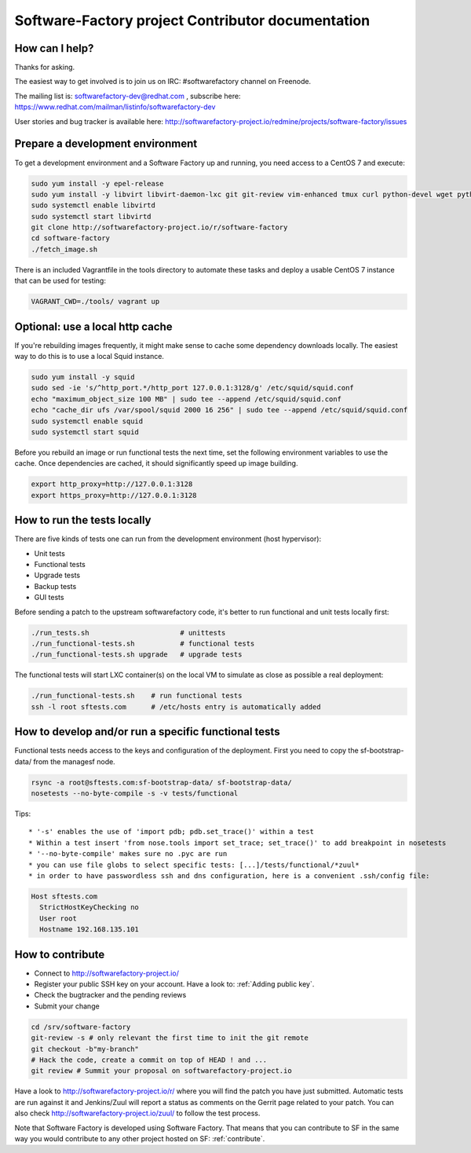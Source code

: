 ==================================================
Software-Factory project Contributor documentation
==================================================


How can I help?
---------------

Thanks for asking.

The easiest way to get involved is to join us on IRC: #softwarefactory channel on Freenode.

The mailing list is: softwarefactory-dev@redhat.com , subscribe here: https://www.redhat.com/mailman/listinfo/softwarefactory-dev

User stories and bug tracker is available here: http://softwarefactory-project.io/redmine/projects/software-factory/issues


Prepare a development environment
---------------------------------

To get a development environment and a Software Factory up and running,
you need access to a CentOS 7 and execute:

.. code-block:: bash

 sudo yum install -y epel-release
 sudo yum install -y libvirt libvirt-daemon-lxc git git-review vim-enhanced tmux curl python-devel wget python-pip mariadb-devel python-virtualenv python-devel gcc libffi-devel openldap-devel openssl-devel python-sphinx python-tox python-flake8 ansible
 sudo systemctl enable libvirtd
 sudo systemctl start libvirtd
 git clone http://softwarefactory-project.io/r/software-factory
 cd software-factory
 ./fetch_image.sh

There is an included Vagrantfile in the tools directory to automate these tasks
and deploy a usable CentOS 7 instance that can be used for testing:

.. code-block:: bash

 VAGRANT_CWD=./tools/ vagrant up


Optional: use a local http cache
--------------------------------

If you're rebuilding images frequently, it might make sense to cache some
dependency downloads locally. The easiest way to do this is to use a local Squid
instance.

.. code-block:: bash

 sudo yum install -y squid
 sudo sed -ie 's/^http_port.*/http_port 127.0.0.1:3128/g' /etc/squid/squid.conf
 echo "maximum_object_size 100 MB" | sudo tee --append /etc/squid/squid.conf
 echo "cache_dir ufs /var/spool/squid 2000 16 256" | sudo tee --append /etc/squid/squid.conf
 sudo systemctl enable squid
 sudo systemctl start squid

Before you rebuild an image or run functional tests the next time, set the
following environment variables to use the cache. Once dependencies are cached,
it should significantly speed up image building.

.. code-block:: bash

 export http_proxy=http://127.0.0.1:3128
 export https_proxy=http://127.0.0.1:3128


How to run the tests locally
----------------------------

There are five kinds of tests one can run from the development environment (host
hypervisor):

* Unit tests
* Functional tests
* Upgrade tests
* Backup tests
* GUI tests

Before sending a patch to the upstream softwarefactory code, it's better
to run functional and unit tests locally first:

.. code-block:: bash

  ./run_tests.sh                      # unittests
  ./run_functional-tests.sh           # functional tests
  ./run_functional-tests.sh upgrade   # upgrade tests


The functional tests will start LXC container(s) on the local VM to simulate
as close as possible a real deployment:

.. code-block:: bash

  ./run_functional-tests.sh    # run functional tests
  ssh -l root sftests.com      # /etc/hosts entry is automatically added


How to develop and/or run a specific functional tests
-----------------------------------------------------

Functional tests needs access to the keys and configuration of the deployment.
First you need to copy the sf-bootstrap-data/ from the managesf node.

.. code-block:: bash

  rsync -a root@sftests.com:sf-bootstrap-data/ sf-bootstrap-data/
  nosetests --no-byte-compile -s -v tests/functional

Tips: ::

 * '-s' enables the use of 'import pdb; pdb.set_trace()' within a test
 * Within a test insert 'from nose.tools import set_trace; set_trace()' to add breakpoint in nosetests
 * '--no-byte-compile' makes sure no .pyc are run
 * you can use file globs to select specific tests: [...]/tests/functional/*zuul*
 * in order to have passwordless ssh and dns configuration, here is a convenient .ssh/config file:

.. code-block:: none

  Host sftests.com
    StrictHostKeyChecking no
    User root
    Hostname 192.168.135.101


How to contribute
-----------------

* Connect to http://softwarefactory-project.io/
* Register your public SSH key on your account. Have a look to: :ref:`Adding public key`.
* Check the bugtracker and the pending reviews
* Submit your change

.. code-block:: bash

  cd /srv/software-factory
  git-review -s # only relevant the first time to init the git remote
  git checkout -b"my-branch"
  # Hack the code, create a commit on top of HEAD ! and ...
  git review # Summit your proposal on softwarefactory-project.io

Have a look to http://softwarefactory-project.io/r/ where you will find the patch
you have just submitted. Automatic tests are run against it and Jenkins/Zuul will
report a status as comments on the Gerrit page related to your patch. You can
also check http://softwarefactory-project.io/zuul/ to follow the test process.

Note that Software Factory is developed using Software Factory. That means that you can
contribute to SF in the same way you would contribute to any other project hosted
on SF: :ref:`contribute`.

